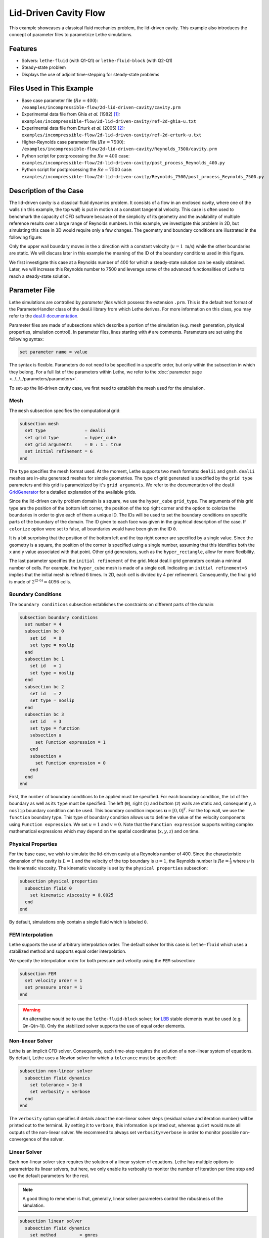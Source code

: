 ==================================
Lid-Driven Cavity Flow
==================================

This example showcases a classical fluid mechanics problem, the lid-driven cavity. This example also introduces the concept of parameter files to parametrize Lethe simulations.


----------------------------------
Features
----------------------------------

- Solvers: ``lethe-fluid`` (with Q1-Q1) or  ``lethe-fluid-block`` (with Q2-Q1)
- Steady-state problem
- Displays the use of adjoint time-stepping for steady-state problems


----------------------------
Files Used in This Example
----------------------------

- Base case parameter file (:math:`Re=400`): ``/examples/incompressible-flow/2d-lid-driven-cavity/cavity.prm``
- Experimental data file from Ghia `et al.` (1982) `[1] <https://doi.org/10.1016/0021-9991(82)90058-4>`_: ``examples/incompressible-flow/2d-lid-driven-cavity/ref-2d-ghia-u.txt``
- Experimental data file from Erturk `et al.` (2005) `[2] <https://doi.org/10.1002/fld.953>`_: ``examples/incompressible-flow/2d-lid-driven-cavity/ref-2d-erturk-u.txt``
- Higher-Reynolds case parameter file (:math:`Re=7500`): ``/examples/incompressible-flow/2d-lid-driven-cavity/Reynolds_7500/cavity.prm``
- Python script for postprocessing the :math:`Re=400` case: ``examples/incompressible-flow/2d-lid-driven-cavity/post_process_Reynolds_400.py``
- Python script for postprocessing the :math:`Re=7500` case: ``examples/incompressible-flow/2d-lid-driven-cavity/Reynolds_7500/post_process_Reynolds_7500.py``


-----------------------
Description of the Case
-----------------------

The lid-driven cavity is a classical fluid dynamics problem. It consists of a flow in an enclosed cavity, where one of the walls (in this example, the top wall) is put in motion at a constant tangential velocity. This case is often used to benchmark the capacity of CFD software because of the simplicity of its geometry and the availability of multiple reference results over a large range of Reynolds numbers. In this example, we investigate this problem in 2D, but simulating this case in 3D would require only a few changes. The geometry and boundary conditions are illustrated in the following figure:

.. image:: images/geo.png
    :alt: The geometry and boundary conditions
    :align: center
    :name: geometry
    :width: 500

Only the upper wall boundary moves in the x direction with a constant velocity (:math:`u = 1 \ \text{m/s}`) while the other boundaries are static. We will discuss later in this example the meaning of the ID of the boundary conditions used in this figure.

We first investigate this case at a Reynolds number of 400 for which a steady-state solution can be easily obtained. Later, we will increase this Reynolds number to 7500 and leverage some of the advanced functionalities of Lethe to reach a steady-state solution. 


--------------
Parameter File
--------------

Lethe simulations are controlled by *parameter files* which possess the extension ``.prm``. This is the default text format of the ParameterHandler class of the deal.ii library from which Lethe derives. For more information on this class, you may refer to the `deal.II documentation <https://www.dealii.org/current/doxygen/deal.II/classParameterHandler.html>`_.

Parameter files are made of subsections which describe a portion of the simulation (e.g. mesh generation, physical properties, simulation control). In parameter files, lines starting with ``#`` are comments. Parameters are set using the following syntax:

.. code-block:: text

    set parameter name = value

The syntax is flexible. Parameters do not need to be specified in a specific order, but only within the subsection in which they belong. For a full list of the parameters within Lethe, we refer to the :doc:`parameter page <../../../parameters/parameters>`.

To set-up the lid-driven cavity case, we first need to establish the mesh used for the simulation.

Mesh
~~~~~

The ``mesh`` subsection specifies the computational grid:

.. code-block:: text

    subsection mesh
      set type               = dealii
      set grid type          = hyper_cube
      set grid arguments     = 0 : 1 : true
      set initial refinement = 6
    end

The ``type`` specifies the mesh format used. At the moment, Lethe supports two mesh formats: ``dealii`` and ``gmsh``. ``dealii`` meshes are in-situ generated meshes for simple geometries. The type of grid generated is specified by the ``grid type`` parameters and this grid is parametrized by it's ``grid arguments``. We refer to the documentation of the deal.ii `GridGenerator <https://www.dealii.org/current/doxygen/deal.II/namespaceGridGenerator.html>`_ for a detailed explanation of the available grids. 

Since the lid-driven cavity problem domain is a square, we use the ``hyper_cube`` ``grid_type``. The arguments of this grid type are the position of the bottom left corner, the position of the top right corner and the option to colorize the boundaries in order to give each of them a unique ID. The IDs will be used to set the boundary conditions on specific parts of the boundary of the domain. The ID given to each face was given in the graphical description of the case. If ``colorize`` option were set to false, all boundaries would have been given the ID ``0``.

It is a bit surprising that the position of the bottom left and the top right corner are specified by a single value. Since the geometry is a square, the position of the corner is specified using a single number, assuming that this identifies both the x and y value associated with that point. Other grid generators, such as the ``hyper_rectangle``, allow for more flexibility.

The last parameter specifies the ``initial refinement`` of the grid. Most deal.ii grid generators contain a minimal number of cells. For example, the ``hyper_cube`` mesh is made of a single cell. Indicating an ``initial refinement=6`` implies that the initial mesh is refined 6 times. In 2D, each cell is divided by 4 per refinement. Consequently, the final grid is made of :math:`2^{(2\cdot6)}=4096` cells.

Boundary Conditions
~~~~~~~~~~~~~~~~~~~

The ``boundary conditions`` subsection establishes the constraints on different parts of the domain:

.. code-block:: text

    subsection boundary conditions
      set number = 4
      subsection bc 0
        set id   = 0
        set type = noslip
      end
      subsection bc 1
        set id   = 1
        set type = noslip
      end
      subsection bc 2
        set id   = 2
        set type = noslip
      end
      subsection bc 3
        set id   = 3
        set type = function
        subsection u
          set Function expression = 1
        end
        subsection v
          set Function expression = 0
        end
      end
    end

First, the ``number`` of boundary conditions to be applied must be specified. For each boundary condition, the ``id`` of the boundary as well as its ``type`` must be specified. The left (``0``), right (``1``) and bottom (``2``) walls are static and, consequently, a ``noslip`` boundary condition can be used. This boundary condition imposes :math:`\mathbf{u} = [0,0]^T`. For the top wall, we use the ``function`` boundary type. This type of boundary condition allows us to define the value of the velocity components using ``Function expression``. We set :math:`u=1` and :math:`v=0`. Note that the ``Function expression`` supports writing complex mathematical expressions which may depend on the spatial coordinates (:math:`x,y,z`) and on time.

Physical Properties
~~~~~~~~~~~~~~~~~~~

For the base case, we wish to simulate the lid-driven cavity at a Reynolds number of 400. Since the characteristic dimension of the cavity is :math:`L=1` and the velocity of the top boundary is :math:`u=1`, the Reynolds number is :math:`Re=\frac{1}{\nu}` where :math:`\nu` is the kinematic viscosity. The kinematic viscosity is set by the ``physical properties`` subsection:

.. code-block:: text

    subsection physical properties
      subsection fluid 0
        set kinematic viscosity = 0.0025
      end
    end

By default, simulations only contain a single fluid which is labeled ``0``.

FEM Interpolation
~~~~~~~~~~~~~~~~~

Lethe supports the use of arbitrary interpolation order. The default solver for this case is ``lethe-fluid`` which uses a stabilized method and supports equal order interpolation. 

We specify the interpolation order for both pressure and velocity using the ``FEM`` subsection:

.. code-block:: text

    subsection FEM
      set velocity order = 1
      set pressure order = 1
    end

.. warning:: 
    An alternative would be to use the ``lethe-fluid-block`` solver; for `LBB <https://en.wikipedia.org/wiki/Ladyzhenskaya%E2%80%93Babu%C5%A1ka%E2%80%93Brezzi_condition>`_ stable elements must be used (e.g. Qn-Q(n-1)). Only the stabilized solver supports the use of equal order elements. 

Non-linear Solver
~~~~~~~~~~~~~~~~~

Lethe is an implicit CFD solver. Consequently, each time-step requires the solution of a non-linear system of equations. By default, Lethe uses a Newton solver for which a ``tolerance`` must be specified:

.. code-block:: text

    subsection non-linear solver
      subsection fluid dynamics
        set tolerance = 1e-8
        set verbosity = verbose
      end
    end

The ``verbosity`` option specifies if details about the non-linear solver steps (residual value and iteration number) will be printed out to the terminal. By setting it to ``verbose``, this information is printed out, whereas ``quiet`` would mute all outputs of the non-linear solver. We recommend to always set ``verbosity=verbose`` in order to monitor possible non-convergence of the solver.

Linear Solver
~~~~~~~~~~~~~

Each non-linear solver step requires the solution of a linear system of equations. Lethe has multiple options to parametrize its linear solvers, but here, we only enable its verbosity to monitor the number of iteration per time step and use the default parameters for the rest. 

.. note:: 
    A good thing to remember is that, generally, linear solver parameters control the robustness of the simulation.



.. code-block:: text

  subsection linear solver
    subsection fluid dynamics
      set method         = gmres
      set preconditioner = amg
      set verbosity      = verbose
    end
  end

Simulation Control
~~~~~~~~~~~~~~~~~~

The last subsection, which is generally the one we put at the top of the parameter files, is the ``simulation control``. In this example, it is only used to specify the name of the output files:

.. code-block:: text

  subsection simulation control
    set method      = steady 
    set output name = output_cavity
  end


-----------------------
Running the Simulations
-----------------------
Launching the simulation is as simple as specifying the executable name and the parameter file. Assuming that the ``lethe-fluid`` executable is within your path, the simulation can be launched by typing:

.. code-block:: text

  lethe-fluid cavity.prm

Lethe will generate a number of files. The most important one bears the extension ``.pvd``. It can be read by popular visualization programs such as `Paraview <https://www.paraview.org/>`_.


-----------------------
Results and Discussion
-----------------------

Base Case (:math:`Re=400`)
~~~~~~~~~~~~~~~~~~~~~~~~~~

Using Paraview, the steady-state velocity profile and the streamlines can be visualized:

.. image:: images/result-re-400.png
    :alt: velocity distribution
    :align: center

It is also very interesting to compare the results with those obtained in the literature. A python script provided in the example folder allows to compare the velocity profile along de y axis for :math:`x=0.5` with results from the literature. Using this script, the following resuts are obtained for ``initial refinement = 6``

.. image:: images/lethe-ghia-re-400-comparison.png
    :alt: re_400_comparison
    :align: center

We note that the agreement is perfect. This is not surprising, especially considering that these results were obtained at a relatively low Reynolds number.

.. note:: 
    The vtu files generated by Lethe are compressed archives. Consequently, they cannot be postprocessed directly. Although they can be easily post-processed using Paraview, it is sometimes necessary to be able to work with the raw data. The python library `PyVista <https://www.pyvista.org/>`_  allows us to do this.

Higher-Reynolds Case (:math:`Re=7500`)
~~~~~~~~~~~~~~~~~~~~~~~~~~~~~~~~~~~~~~

We now consider the case at a Reynolds number of 7500. At this value of the Reynolds number, the ``steady`` solver will generally not converge as the problem is too non-linear (or too stiff). A workaround for this issue is to use an adjoint time-stepping strategy. This strategy consists in transforming the steady-state problem into a transient problem and to use an increasingly large time-step to reach a steady-state solution. This method is called ``steady_bdf`` in Lethe.

It can be used by modifying the ``simulation control`` subsection:

.. code-block:: text

    subsection simulation control
      set method = steady_bdf
      set adapt = true
      # Maximum CFL value
      set max cfl = 1000
      # Tolerance at which the simulation is stopped
      set stop tolerance = 1e-10
      # Adaptative time step scaling
      set adaptative time step scaling = 1.05
      set time step = 0.001
    end

The ``adapt`` parameter allows dynamic time-step adaptation. This feature is also used in transient simulations to carry simulations at a constant CFL number. The ``max cfl`` controls the maximum value of the CFL reached during the simulation. Remember that Lethe is an implicit solver and, as such, can theoretically manage absurdly large values of the CFL. The ``stop-tolerance`` controls the initial tolerance of a time-step below which steady-state will be considered reached.  The ``time step`` controls the initial value of the time step and, finally, the ``adaptative time step scaling`` controls the rate of increase of the time step. The increase of the time step follows:

.. math::

  \Delta t_{n+1} = \alpha \Delta t_{n}


where :math:`\alpha` is the ``adaptative time step scaling`` .

We first carry out the simulations with an initial refinement 7. Using Paraview, the steady-state velocity profile and the streamlines can be visualized:

.. image:: images/result-re-7500.png
    :alt: velocity distribution
    :align: center

We see that new recirculation regions occur in the flow.

Using a similar python script, we can compare the results obtained with those from the literature. We note that there is quite a good agreement with the results from the literature, even in the top region where the velocity field changes abruptly.

.. image:: images/re-7500-mesh-7/lethe-ghia-re-7500-comparison.png
    :alt: re_7500_comparison_mesh_7
    :align: center

.. image:: images/re-7500-mesh-7/lethe-ghia-re-7500-comparison-zoom.png
    :alt: re_7500_comparison_mesh_7
    :align: center

Increasing the number of cells by a factor 4 (to :math:`\approx` 65k cells) allows for an even slightly better agreement.

.. image:: images/re-7500-mesh-8/lethe-ghia-re-7500-comparison.png
    :alt: re_7500_comparison_mesh_8
    :align: center

.. image:: images/re-7500-mesh-8/lethe-ghia-re-7500-comparison-zoom.png
    :alt: re_7500_comparison_mesh_8
    :align: center


----------------------------
Possibilities for Extension
----------------------------

- **Validate at even higher Reynolds numbers:** The Erturk `[2] <https://doi.org/10.1002/fld.953>`_ data within the example investigates this case up to a Reynolds number of 20000.  It is an interesting exercise to simulate these more complex cases using the adjoint time-stepping ``steady_bdf`` scheme.

- **High-order methods:** Lethe supports higher order interpolation. This can yield much better results with an equal number of degrees of freedom than traditional second-order (Q1-Q1) methods, especially at higher Reynolds numbers. 

- **Dynamic mesh adaptation:** Lethe supports dynamic mesh adaptation. Running this case with dynamic mesh adaptation could potentially yield better results.


-----------
References
-----------

`[1] <https://doi.org/10.1016/0021-9991(82)90058-4>`_ U. Ghia, K. N. Ghia, and C. T. Shin, “High-Re solutions for incompressible flow using the Navier-Stokes equations and a multigrid method,” *J. Comput. Phys.*, vol. 48, no. 3, pp. 387–411, Dec. 1982, doi: 10.1016/0021-9991(82)90058-4.

`[2] <https://doi.org/10.1002/fld.953>`_ E. Erturk, T. C. Corke, and C. Gökçöl, “Numerical solutions of 2-D steady incompressible driven cavity flow at high Reynolds numbers,” *Int. J. Numer. Methods Fluids*, vol. 48, no. 7, pp. 747–774, 2005, doi: 10.1002/fld.953.
